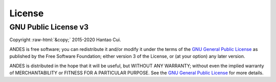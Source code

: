 .. role:: raw-html(raw)
    :format: html

*******
License
*******

GNU Public License v3
*********************
| Copyright :raw-html:`&copy;` 2015-2020 Hantao Cui.

ANDES is free software; you can redistribute it and/or modify it under
the terms of the
`GNU General Public License <http://www.gnu.org/licenses/gpl-3.0.html>`_
as published by the Free Software Foundation; either version 3 of the
License, or (at your option) any later version.

ANDES is distributed in the hope that it will be useful,
but WITHOUT ANY WARRANTY; without even the implied warranty of
MERCHANTABILITY or FITNESS FOR A PARTICULAR PURPOSE.
See the
`GNU General Public License <http://www.gnu.org/licenses/gpl-3.0.html>`_
for more details.
